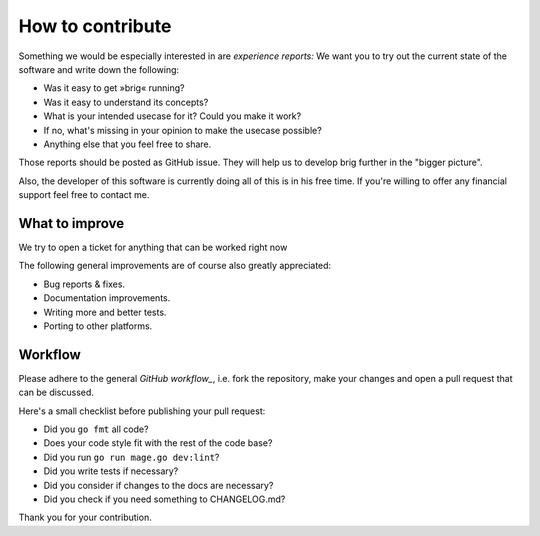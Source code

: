 How to contribute
=================

Something we would be especially interested in are *experience reports:* We
want you to try out the current state of the software and write down the
following:

- Was it easy to get »brig« running?
- Was it easy to understand its concepts?
- What is your intended usecase for it? Could you make it work?
- If no, what's missing in your opinion to make the usecase possible?
- Anything else that you feel free to share.

Those reports should be posted as GitHub issue. They will help us to develop
brig further in the "bigger picture".

Also, the developer of this software is currently doing all of this is in his
free time. If you're willing to offer any financial support feel free to
contact me.

What to improve
---------------

We try to open a ticket for anything that can be worked right now

The following general improvements are of course also greatly appreciated:

- Bug reports & fixes.
- Documentation improvements.
- Writing more and better tests.
- Porting to other platforms.

Workflow
--------

Please adhere to the general `GitHub workflow_`, i.e. fork the repository,
make your changes and open a pull request that can be discussed.

.. _`Github workflow`: https://help.github.com/articles/about-pull-requests

Here's a small checklist before publishing your pull request:

* Did you ``go fmt`` all code?
* Does your code style fit with the rest of the code base?
* Did you run ``go run mage.go dev:lint``?
* Did you write tests if necessary?
* Did you consider if changes to the docs are necessary?
* Did you check if you need something to CHANGELOG.md?

Thank you for your contribution.
